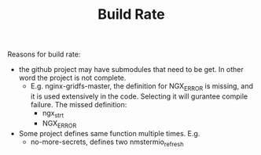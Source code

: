 #+TITLE: Build Rate

Reasons for build rate:
- the github project may have submodules that need to be get. In other
  word the project is not complete.  
  - E.g. nginx-gridfs-master, the definition for NGX_ERROR is missing,
    and it is used extensively in the code. Selecting it will gurantee
    compile failure. The missed definition:
    - ngx_str_t
    - NGX_ERROR


- Some project defines same function multiple times. E.g.
  - no-more-secrets, defines two nmstermio_refresh
